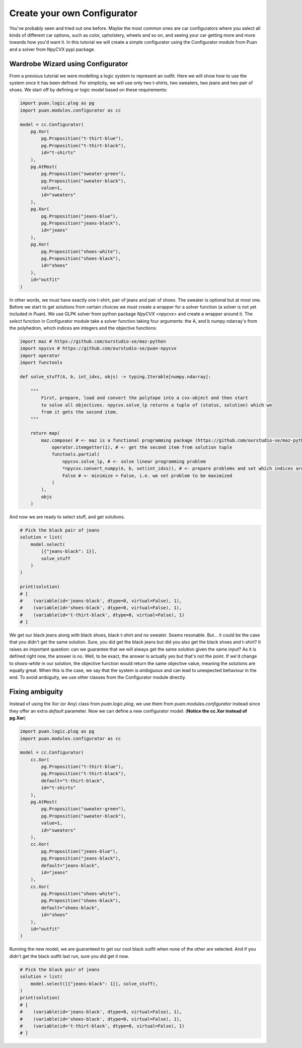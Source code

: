 Create your own Configurator
============================
You've probably seen and tried out one before. Maybe the most common ones are car configurators where you select all kinds of different
car options, such as color, upholstery, wheels and so on, and seeing your car getting more and more towards how you'd want it. In this
tutorial we will create a simple configurator using the Configurator module from Puan and a solver from NpyCVX pypi package.

Wardrobe Wizard using Configurator
----------------------------------
From a previous tutorial we were modelling a logic system to represent an outfit. Here we will show how to use the system once it has been defined.
For simplicity, we will use only two t-shirts, two sweaters, two jeans and two pair of shoes. We start off by defining or logic model based on these requirements:

.. code:: python

    import puan.logic.plog as pg
    import puan.modules.configurator as cc

    model = cc.Configurator(
        pg.Xor(
            pg.Proposition("t-thirt-blue"),
            pg.Proposition("t-thirt-black"),
            id="t-shirts"
        ),
        pg.AtMost(
            pg.Proposition("sweater-green"),
            pg.Proposition("sweater-black"),
            value=1,
            id="sweaters"
        ),
        pg.Xor(
            pg.Proposition("jeans-blue"),
            pg.Proposition("jeans-black"),
            id="jeans"
        ),
        pg.Xor(
            pg.Proposition("shoes-white"),
            pg.Proposition("shoes-black"),
            id="shoes"
        ),
        id="outfit"
    )


.. _npycvx: https://github.com/ourstudio-se/puan-npycvx

In other words, we must have exactly one t-shirt, pair of jeans and pair of shoes. The sweater is optional but at most one.
Before we start to get solutions from certain choices we must create a wrapper for a solver function (a solver is not yet included in Puan).
We use GLPK solver from python package `NpyCVX <npycvx>` and create a wrapper around it. The `select` function in Configurator module take
a solver function taking four arguments: the A, and b numpy ndarray's from the polyhedron, which indices are integers and the objective functions:

.. code:: python

    import maz # https://github.com/ourstudio-se/maz-python
    import npycvx # https://github.com/ourstudio-se/puan-npycvx
    import operator
    import functools

    def solve_stuff(A, b, int_idxs, objs) -> typing.Iterable[numpy.ndarray]:

        """
            First, prepare, load and convert the polytope into a cvx-object and then start
            to solve all objectives. npycvx.solve_lp returns a tuple of (status, solution) which we
            from it gets the second item.
        """

        return map(
            maz.compose( # <- maz is a functional programming package (https://github.com/ourstudio-se/maz-python)
                operator.itemgetter(1), # <- get the second item from solution tuple
                functools.partial(
                    npycvx.solve_lp, # <- solve linear programming problem
                    *npycvx.convert_numpy(A, b, set(int_idxs)), # <- prepare problems and set which indices are ints
                    False # <- minimize = False, i.e. we set problem to be maximized
                )
            ),
            objs
        )

And now we are ready to select stuff, and get solutions.

.. code:: python

    # Pick the black pair of jeans
    solution = list(
        model.select(
            [{"jeans-black": 1}], 
            solve_stuff
        )
    )

    print(solution)
    # [
    #    (variable(id='jeans-black', dtype=0, virtual=False), 1), 
    #    (variable(id='shoes-black', dtype=0, virtual=False), 1), 
    #    (variable(id='t-thirt-black', dtype=0, virtual=False), 1)
    # ]


We get our black jeans along with black shoes, black t-shirt and no sweater. Seams resonable. But... it could be the case that you didn't get the same solution. Sure, you did get
the black jeans but did you also get the black shoes and t-shirt? It raises an important question: can we guarantee that we will always get the same solution given the same input? 
As it is defined right now, the answer is no. Well, to be exact, the answer is actually yes but that's not the point. If we'd change to `shoes-white` in our solution, the objective function would return the same objective value, meaning
the solutions are equally great. When this is the case, we say that the system is *ambiguous* and can lead to unexpected behaviour in the end. To avoid ambiguity, we use other classes from the Configurator module
directly.

Fixing ambiguity
----------------
Instead of using the Xor (or Any) class from `puan.logic.plog`, we use them from `puan.modules.configurator` instead since they offer an extra `default` parameter. Now we can define a new configurator model:
(**Notice the cc.Xor instead of pg.Xor**)

.. code:: python

    import puan.logic.plog as pg
    import puan.modules.configurator as cc

    model = cc.Configurator(
        cc.Xor(
            pg.Proposition("t-thirt-blue"),
            pg.Proposition("t-thirt-black"),
            default="t-thirt-black",
            id="t-shirts"
        ),
        pg.AtMost(
            pg.Proposition("sweater-green"),
            pg.Proposition("sweater-black"),
            value=1,
            id="sweaters"
        ),
        cc.Xor(
            pg.Proposition("jeans-blue"),
            pg.Proposition("jeans-black"),
            default="jeans-black",
            id="jeans"
        ),
        cc.Xor(
            pg.Proposition("shoes-white"),
            pg.Proposition("shoes-black"),
            default="shoes-black",
            id="shoes"
        ),
        id="outfit"
    )

Running the new model, we are guaranteed to get our cool black outfit when none of the other are selected. And if you didn't get the black outfit last run, sure you did get it now.

.. code:: python

    # Pick the black pair of jeans
    solution = list(
        model.select([{"jeans-black": 1}], solve_stuff),
    )
    print(solution)
    # [
    #    (variable(id='jeans-black', dtype=0, virtual=False), 1), 
    #    (variable(id='shoes-black', dtype=0, virtual=False), 1), 
    #    (variable(id='t-thirt-black', dtype=0, virtual=False), 1)
    # ]

